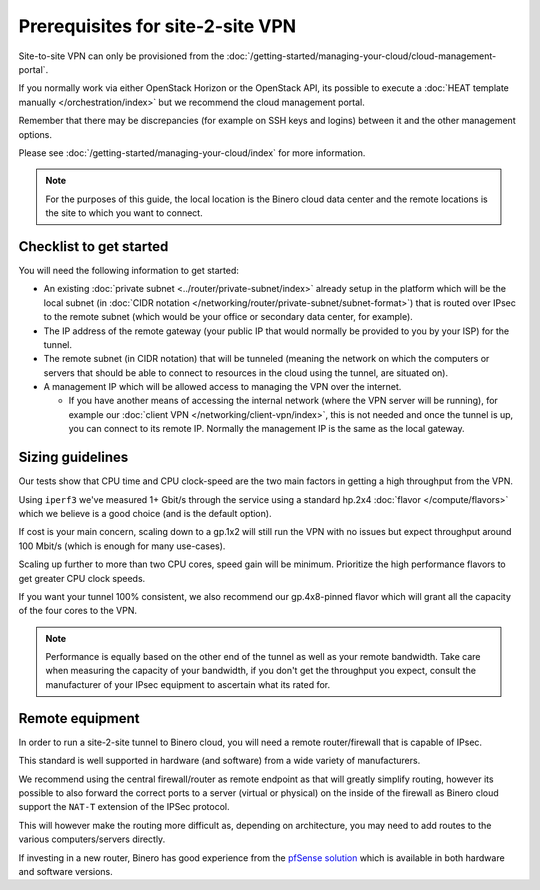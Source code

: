 =================================
Prerequisites for site-2-site VPN
=================================

Site-to-site VPN can only be provisioned from the :doc:`/getting-started/managing-your-cloud/cloud-management-portal`.

If you normally work via either OpenStack Horizon or the OpenStack API, its
possible to execute a :doc:`HEAT template manually </orchestration/index>` but
we recommend the cloud management portal.

Remember that there may be discrepancies (for example on SSH keys and logins) between
it and the other management options.

Please see :doc:`/getting-started/managing-your-cloud/index` for more information.

.. note::

   For the purposes of this guide, the local location is the Binero cloud data center
   and the remote locations is the site to which you want to connect.

Checklist to get started
------------------------

You will need the following information to get started:

- An existing :doc:`private subnet <../router/private-subnet/index>` already setup in the
  platform which will be the local subnet (in :doc:`CIDR notation </networking/router/private-subnet/subnet-format>`)
  that is routed over IPsec to the remote subnet (which would be your office or secondary
  data center, for example).

- The IP address of the remote gateway (your public IP that would normally be provided
  to you by your ISP) for the tunnel.

- The remote subnet (in CIDR notation) that will be tunneled (meaning the network on which
  the computers or servers that should be able to connect to resources in the cloud using
  the tunnel, are situated on). 

- A management IP which will be allowed access to managing the VPN over the internet.

  - If you have another means of accessing the internal network (where the VPN server will
    be running), for example our :doc:`client VPN </networking/client-vpn/index>`, this is
    not needed and once the tunnel is up, you can connect to its remote IP. Normally the
    management IP is the same as the local gateway.

Sizing guidelines
-----------------

Our tests show that CPU time and CPU clock-speed are the two main factors in getting a high
throughput from the VPN.

Using ``iperf3`` we've measured 1+ Gbit/s through the service using a standard hp.2x4
:doc:`flavor </compute/flavors>` which we believe is a good choice (and is the default option). 

If cost is your main concern, scaling down to a gp.1x2 will still run the VPN with no issues
but expect throughput around 100 Mbit/s (which is enough for many use-cases).

Scaling up further to more than two CPU cores, speed gain will be minimum. Prioritize the high
performance flavors to get greater CPU clock speeds. 

If you want your tunnel 100% consistent, we also recommend our gp.4x8-pinned flavor which will
grant all the capacity of the four cores to the VPN.

.. note::

   Performance is equally based on the other end of the tunnel as well as your remote bandwidth. Take care
   when measuring the capacity of your bandwidth, if you don't get the throughput you expect, consult the
   manufacturer of your IPsec equipment to ascertain what its rated for.

Remote equipment
----------------

In order to run a site-2-site tunnel to Binero cloud, you will need a remote router/firewall that is
capable of IPsec.

This standard is well supported in hardware (and software) from a wide variety of manufacturers. 

We recommend using the central firewall/router as remote endpoint as that will greatly simplify
routing, however its possible to also forward the correct ports to a server (virtual or physical)
on the inside of the firewall as Binero cloud support the ``NAT-T`` extension of the IPSec protocol.

This will however make the routing more difficult as, depending on architecture, you may need to add
routes to the various computers/servers directly. 

If investing in a new router, Binero has good experience from the `pfSense solution <https://www.pfsense.org>`__
which is available in both hardware and software versions.

..  seealso::

    - :doc:`index`
    - :doc:`setting-up`
